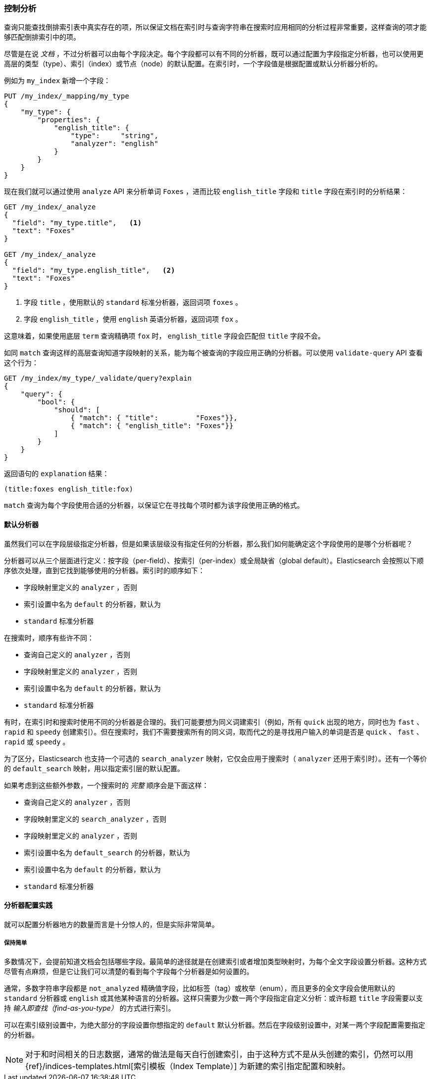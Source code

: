 [[_controlling_analysis]]
=== 控制分析

查询只能查找倒排索引表中真实存在的项，((("full text search", "controlling analysis")))((("analysis", "controlling")))所以保证文档在索引时与查询字符串在搜索时应用相同的分析过程非常重要，这样查询的项才能够匹配倒排索引中的项。

尽管是在说 _文档_ ，不过分析器可以由每个字段决定。((("analyzers", "determined per-field")))每个字段都可以有不同的分析器，既可以通过配置为字段指定分析器，也可以使用更高层的类型（type）、索引（index）或节点（node）的默认配置。在索引时，一个字段值是根据配置或默认分析器分析的。

例如为 `my_index` 新增一个字段：

[source,js]
--------------------------------------------------
PUT /my_index/_mapping/my_type
{
    "my_type": {
        "properties": {
            "english_title": {
                "type":     "string",
                "analyzer": "english"
            }
        }
    }
}
--------------------------------------------------
// SENSE: 100_Full_Text_Search/30_Analysis.json

现在我们就可以通过使用 `analyze` API 来分析单词 `Foxes` ，进而比较 `english_title` 字段和 `title` 字段在索引时的分析结果：

[source,js]
--------------------------------------------------
GET /my_index/_analyze
{
  "field": "my_type.title",   <1>
  "text": "Foxes"
}

GET /my_index/_analyze
{
  "field": "my_type.english_title",   <2>
  "text": "Foxes"
}
--------------------------------------------------
// SENSE: 100_Full_Text_Search/30_Analysis.json

<1> 字段 `title` ，使用默认的 `standard` 标准分析器，返回词项 `foxes` 。

<2> 字段 `english_title` ，使用 `english` 英语分析器，返回词项 `fox` 。

这意味着，如果使用底层 `term` 查询精确项 `fox` 时， `english_title` 字段会匹配但 `title` 字段不会。

如同 `match` 查询这样的高层查询知道字段映射的关系，能为每个被查询的字段应用正确的分析器。((("match query", "applying appropriate analyzer to each field")))可以使用  `validate-query` API((("validate query API"))) 查看这个行为：

[source,js]
--------------------------------------------------
GET /my_index/my_type/_validate/query?explain
{
    "query": {
        "bool": {
            "should": [
                { "match": { "title":         "Foxes"}},
                { "match": { "english_title": "Foxes"}}
            ]
        }
    }
}
--------------------------------------------------
// SENSE: 100_Full_Text_Search/30_Analysis.json

返回语句的 `explanation` 结果：

    (title:foxes english_title:fox)

`match` 查询为每个字段使用合适的分析器，以保证它在寻找每个项时都为该字段使用正确的格式。

==== 默认分析器

虽然我们可以在字段层级指定分析器，((("full text search", "controlling analysis", "default analyzers")))((("analyzers", "default")))但是如果该层级没有指定任何的分析器，那么我们如何能确定这个字段使用的是哪个分析器呢？

分析器可以从三个层面进行定义：按字段（per-field）、按索引（per-index）或全局缺省（global default）。Elasticsearch 会按照以下顺序依次处理，直到它找到能够使用的分析器。索引时的顺序如下：((("indexing", "applying analyzers")))

* 字段映射里定义的 `analyzer` ，否则
* 索引设置中名为 `default` 的分析器，默认为
* `standard` 标准分析器

在搜索时，顺序有些许不同：((("searching", "applying analyzers")))

* 查询自己定义的  `analyzer` ，否则
* 字段映射里定义的 `analyzer` ，否则
* 索引设置中名为 `default` 的分析器，默认为
* `standard` 标准分析器

有时，在索引时和搜索时使用不同的分析器是合理的。((("analyzers", "using different analyzers at index and search time")))我们可能要想为同义词建索引（例如，所有 `quick` 出现的地方，同时也为 `fast` 、 `rapid` 和 `speedy` 创建索引）。但在搜索时，我们不需要搜索所有的同义词，取而代之的是寻找用户输入的单词是否是 `quick` 、 `fast` 、 `rapid` 或 `speedy` 。

为了区分，Elasticsearch 也支持((("search_analyzer parameter")))一个可选的 `search_analyzer` 映射，它仅会应用于搜索时（ `analyzer` 还用于索引时）。还有一个等价的 `default_search` 映射，用以指定索引层的默认配置。

如果考虑到这些额外参数，一个搜索时的 _完整_ 顺序会是下面这样：

* 查询自己定义的  `analyzer` ，否则
* 字段映射里定义的 `search_analyzer` ，否则
* 字段映射里定义的 `analyzer` ，否则
* 索引设置中名为 `default_search` 的分析器，默认为
* 索引设置中名为 `default` 的分析器，默认为
* `standard` 标准分析器

==== 分析器配置实践

就可以配置分析器地方的数量而言是十分惊人的，((("full text search", "controlling analysis", "configuring analyzers in practice")))((("analyzers", "configuring in practice")))但是实际非常简单。

===== 保持简单

多数情况下，会提前知道文档会包括哪些字段。最简单的途径就是在创建索引或者增加类型映射时，为每个全文字段设置分析器。这种方式尽管有点麻烦，但是它让我们可以清楚的看到每个字段每个分析器是如何设置的。

通常，多数字符串字段都是 `not_analyzed` 精确值字段，比如标签（tag）或枚举（enum），而且更多的全文字段会使用默认的 `standard` 分析器或 `english` 或其他某种语言的分析器。这样只需要为少数一两个字段指定自定义分析：或许标题 `title` 字段需要以支持 _输入即查找（find-as-you-type）_ 的方式进行索引。

可以在索引级别设置中，为绝大部分的字段设置你想指定的 `default` 默认分析器。然后在字段级别设置中，对某一两个字段配置需要指定的分析器。

[NOTE]
====
对于和时间相关的日志数据，通常的做法是每天自行创建索引，由于这种方式不是从头创建的索引，仍然可以用
{ref}/indices-templates.html[索引模板（Index Template）]
为新建的索引指定配置和映射。
====
